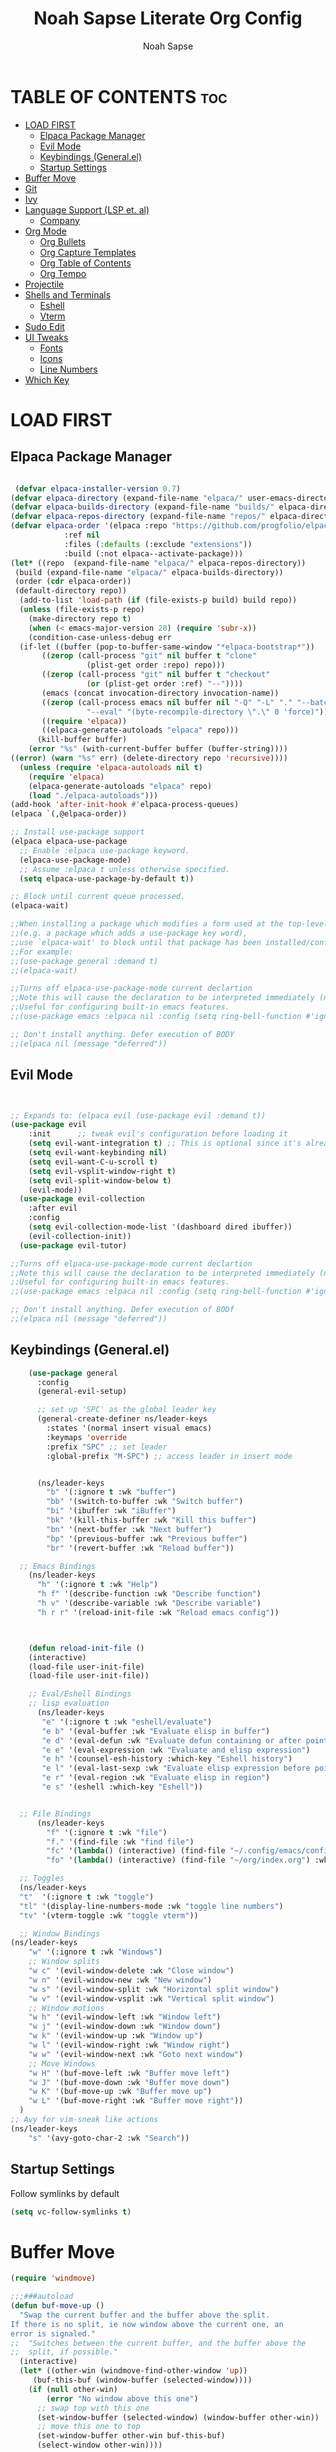 #+TITLE: Noah Sapse Literate Org Config
#+AUTHOR: Noah Sapse
#+DESCRIPTION: A literate emacs config
#+STARTUP: showeverything
#+OPTIONS: toc:3

* TABLE OF CONTENTS :toc:
- [[#load-first][LOAD FIRST]]
  - [[#elpaca-package-manager][Elpaca Package Manager]]
  - [[#evil-mode][Evil Mode]]
  - [[#keybindings-generalel][Keybindings (General.el)]]
  - [[#startup-settings][Startup Settings]]
- [[#buffer-move][Buffer Move]]
- [[#git][Git]]
- [[#ivy][Ivy]]
- [[#language-support-lsp-et-al][Language Support (LSP et. al)]]
  - [[#company][Company]]
- [[#org-mode][Org Mode]]
  - [[#org-bullets][Org Bullets]]
  - [[#org-capture-templates][Org Capture Templates]]
  - [[#org-table-of-contents][Org Table of Contents]]
  - [[#org-tempo][Org Tempo]]
- [[#projectile][Projectile]]
- [[#shells-and-terminals][Shells and Terminals]]
  - [[#eshell][Eshell]]
  - [[#vterm][Vterm]]
- [[#sudo-edit][Sudo Edit]]
- [[#ui-tweaks][UI Tweaks]]
  - [[#fonts][Fonts]]
  - [[#icons][Icons]]
  - [[#line-numbers][Line Numbers]]
- [[#which-key][Which Key]]

* LOAD FIRST

** Elpaca Package Manager

#+BEGIN_SRC emacs-lisp
   
 (defvar elpaca-installer-version 0.7)
(defvar elpaca-directory (expand-file-name "elpaca/" user-emacs-directory))
(defvar elpaca-builds-directory (expand-file-name "builds/" elpaca-directory))
(defvar elpaca-repos-directory (expand-file-name "repos/" elpaca-directory))
(defvar elpaca-order '(elpaca :repo "https://github.com/progfolio/elpaca.git"
			:ref nil
			:files (:defaults (:exclude "extensions"))
			:build (:not elpaca--activate-package)))
(let* ((repo  (expand-file-name "elpaca/" elpaca-repos-directory))
 (build (expand-file-name "elpaca/" elpaca-builds-directory))
 (order (cdr elpaca-order))
 (default-directory repo))
  (add-to-list 'load-path (if (file-exists-p build) build repo))
  (unless (file-exists-p repo)
    (make-directory repo t)
    (when (< emacs-major-version 28) (require 'subr-x))
    (condition-case-unless-debug err
  (if-let ((buffer (pop-to-buffer-same-window "*elpaca-bootstrap*"))
	   ((zerop (call-process "git" nil buffer t "clone"
				 (plist-get order :repo) repo)))
	   ((zerop (call-process "git" nil buffer t "checkout"
				 (or (plist-get order :ref) "--"))))
	   (emacs (concat invocation-directory invocation-name))
	   ((zerop (call-process emacs nil buffer nil "-Q" "-L" "." "--batch"
				 "--eval" "(byte-recompile-directory \".\" 0 'force)")))
	   ((require 'elpaca))
	   ((elpaca-generate-autoloads "elpaca" repo)))
      (kill-buffer buffer)
    (error "%s" (with-current-buffer buffer (buffer-string))))
((error) (warn "%s" err) (delete-directory repo 'recursive))))
  (unless (require 'elpaca-autoloads nil t)
    (require 'elpaca)
    (elpaca-generate-autoloads "elpaca" repo)
    (load "./elpaca-autoloads")))
(add-hook 'after-init-hook #'elpaca-process-queues)
(elpaca `(,@elpaca-order))

;; Install use-package support
(elpaca elpaca-use-package
  ;; Enable :elpaca use-package keyword.
  (elpaca-use-package-mode)
  ;; Assume :elpaca t unless otherwise specified.
  (setq elpaca-use-package-by-default t))

;; Block until current queue processed.
(elpaca-wait)

;;When installing a package which modifies a form used at the top-level
;;(e.g. a package which adds a use-package key word),
;;use `elpaca-wait' to block until that package has been installed/configured.
;;For example:
;;(use-package general :demand t)
;;(elpaca-wait)

;;Turns off elpaca-use-package-mode current declartion
;;Note this will cause the declaration to be interpreted immediately (not deferred).
;;Useful for configuring built-in emacs features.
;;(use-package emacs :elpaca nil :config (setq ring-bell-function #'ignore))

;; Don't install anything. Defer execution of BODY
;;(elpaca nil (message "deferred"))

#+end_src

** Evil Mode

#+begin_src emacs-lisp


       ;; Expands to: (elpaca evil (use-package evil :demand t))
       (use-package evil
           :init      ;; tweak evil's configuration before loading it
           (setq evil-want-integration t) ;; This is optional since it's already set to t by default.
           (setq evil-want-keybinding nil)
           (setq evil-want-C-u-scroll t)
           (setq evil-vsplit-window-right t)
           (setq evil-split-window-below t)
           (evil-mode))
         (use-package evil-collection
           :after evil
           :config
           (setq evil-collection-mode-list '(dashboard dired ibuffer))
           (evil-collection-init))
         (use-package evil-tutor)

       ;;Turns off elpaca-use-package-mode current declartion
       ;;Note this will cause the declaration to be interpreted immediately (not deferred).
       ;;Useful for configuring built-in emacs features.
       ;;(use-package emacs :elpaca nil :config (setq ring-bell-function #'ignore))

       ;; Don't install anything. Defer execution of BODf
       ;;(elpaca nil (message "deferred"))

#+end_src

** Keybindings (General.el)

#+begin_src emacs-lisp
      (use-package general
        :config
        (general-evil-setup)

        ;; set up 'SPC' as the global leader key
        (general-create-definer ns/leader-keys
          :states '(normal insert visual emacs)
          :keymaps 'override
          :prefix "SPC" ;; set leader
          :global-prefix "M-SPC") ;; access leader in insert mode


        (ns/leader-keys
          "b" '(:ignore t :wk "buffer")
          "bb" '(switch-to-buffer :wk "Switch buffer")
          "bi" '(ibuffer :wk "iBuffer")
          "bk" '(kill-this-buffer :wk "Kill this buffer")
          "bn" '(next-buffer :wk "Next buffer")
          "bp" '(previous-buffer :wk "Previous buffer")
          "br" '(revert-buffer :wk "Reload buffer"))

    ;; Emacs Bindings
      (ns/leader-keys
        "h" '(:ignore t :wk "Help")
        "h f" '(describe-function :wk "Describe function")
        "h v" '(describe-variable :wk "Describe variable")
        "h r r" '(reload-init-file :wk "Reload emacs config"))



      (defun reload-init-file ()
      (interactive)
      (load-file user-init-file)
      (load-file user-init-file))

      ;; Eval/Eshell Bindings
      ;; lisp evaluation
        (ns/leader-keys
         "e" '(:ignore t :wk "eshell/evaluate")
         "e b" '(eval-buffer :wk "Evaluate elisp in buffer")
         "e d" '(eval-defun :wk "Evaluate defun containing or after point")
         "e e" '(eval-expression :wk "Evaluate and elisp expression")
         "e h" '(counsel-esh-history :which-key "Eshell history")
         "e l" '(eval-last-sexp :wk "Evaluate elisp expression before point")
         "e r" '(eval-region :wk "Evaluate elisp in region")
         "e s" '(eshell :which-key "Eshell"))


    ;; File Bindings
        (ns/leader-keys
          "f" '(:ignore t :wk "file")
          "f." '(find-file :wk "find file")
          "fc" '(lambda() (interactive) (find-file "~/.config/emacs/config.org") :wk "Open Emacs Config")
          "fo" '(lambda() (interactive) (find-file "~/org/index.org") :wk "Open Org Index"))

    ;; Toggles
    (ns/leader-keys
    "t"  '(:ignore t :wk "toggle")
    "tl" '(display-line-numbers-mode :wk "toggle line numbers")
    "tv" '(vterm-toggle :wk "toggle vterm"))

    ;; Window Bindings
  (ns/leader-keys
      "w" '(:ignore t :wk "Windows")
      ;; Window splits
      "w c" '(evil-window-delete :wk "Close window")
      "w n" '(evil-window-new :wk "New window")
      "w s" '(evil-window-split :wk "Horizontal split window")
      "w v" '(evil-window-vsplit :wk "Vertical split window")
      ;; Window motions
      "w h" '(evil-window-left :wk "Window left")
      "w j" '(evil-window-down :wk "Window down")
      "w k" '(evil-window-up :wk "Window up")
      "w l" '(evil-window-right :wk "Window right")
      "w w" '(evil-window-next :wk "Goto next window")
      ;; Move Windows
      "w H" '(buf-move-left :wk "Buffer move left")
      "w J" '(buf-move-down :wk "Buffer move down")
      "w K" '(buf-move-up :wk "Buffer move up")
      "w L" '(buf-move-right :wk "Buffer move right"))
    )
  ;; Avy for vim-sneak like actions
  (ns/leader-keys
      "s" '(avy-goto-char-2 :wk "Search"))
#+end_src

** Startup Settings
Follow symlinks by default
#+begin_src emacs-lisp
  (setq vc-follow-symlinks t)
#+end_src

* Buffer Move
#+begin_src emacs-lisp
(require 'windmove)

;;;###autoload
(defun buf-move-up ()
  "Swap the current buffer and the buffer above the split.
If there is no split, ie now window above the current one, an
error is signaled."
;;  "Switches between the current buffer, and the buffer above the
;;  split, if possible."
  (interactive)
  (let* ((other-win (windmove-find-other-window 'up))
	 (buf-this-buf (window-buffer (selected-window))))
    (if (null other-win)
        (error "No window above this one")
      ;; swap top with this one
      (set-window-buffer (selected-window) (window-buffer other-win))
      ;; move this one to top
      (set-window-buffer other-win buf-this-buf)
      (select-window other-win))))

;;;###autoload
(defun buf-move-down ()
"Swap the current buffer and the buffer under the split.
If there is no split, ie now window under the current one, an
error is signaled."
  (interactive)
  (let* ((other-win (windmove-find-other-window 'down))
	 (buf-this-buf (window-buffer (selected-window))))
    (if (or (null other-win) 
            (string-match "^ \\*Minibuf" (buffer-name (window-buffer other-win))))
        (error "No window under this one")
      ;; swap top with this one
      (set-window-buffer (selected-window) (window-buffer other-win))
      ;; move this one to top
      (set-window-buffer other-win buf-this-buf)
      (select-window other-win))))

;;;###autoload
(defun buf-move-left ()
"Swap the current buffer and the buffer on the left of the split.
If there is no split, ie now window on the left of the current
one, an error is signaled."
  (interactive)
  (let* ((other-win (windmove-find-other-window 'left))
	 (buf-this-buf (window-buffer (selected-window))))
    (if (null other-win)
        (error "No left split")
      ;; swap top with this one
      (set-window-buffer (selected-window) (window-buffer other-win))
      ;; move this one to top
      (set-window-buffer other-win buf-this-buf)
      (select-window other-win))))

;;;###autoload
(defun buf-move-right ()
"Swap the current buffer and the buffer on the right of the split.
If there is no split, ie now window on the right of the current
one, an error is signaled."
  (interactive)
  (let* ((other-win (windmove-find-other-window 'right))
	 (buf-this-buf (window-buffer (selected-window))))
    (if (null other-win)
        (error "No right split")
      ;; swap top with this one
      (set-window-buffer (selected-window) (window-buffer other-win))
      ;; move this one to top
      (set-window-buffer other-win buf-this-buf)
      (select-window other-win))))
#+end_src

* Git

* Ivy

#+begin_src emacs-lisp

  (use-package counsel
    :after ivy
    :config (counsel-mode))

  (use-package ivy
    :bind
    ;; ivy-resume resumes the last Ivy-based completion.
    (("C-c C-r" . ivy-resume)
     ("C-x B" . ivy-switch-buffer-other-window))
    :custom
    (setq ivy-use-virtual-buffers t)
    (setq ivy-count-format "(%d/%d) ")
    (setq enable-recursive-minibuffers t)
    :config
    (ivy-mode))

  (use-package all-the-icons-ivy-rich
    :ensure t
    :init (all-the-icons-ivy-rich-mode 1))

  (use-package ivy-rich
    :after ivy
    :ensure t
    :init (ivy-rich-mode 1) ;; this gets us descriptions in M-x.
    :custom
    (ivy-virtual-abbreviate 'full
     ivy-rich-switch-buffer-align-virtual-buffer t
     ivy-rich-path-style 'abbrev)
    :config
    (ivy-set-display-transformer 'ivy-switch-buffer
                                 'ivy-rich-switch-buffer-transformer))
#+end_src

* Language Support (LSP et. al)

** Company
A generic completion framework

#+begin_src emacs-lisp
(use-package company
  :defer 2
  :diminish
  :custom
  (company-begin-commands '(self-insert-command))
  (company-idle-delay .1)
  (company-minimum-prefix-length 2)
  (company-show-numbers t)
  (company-tooltip-align-annotations 't)
  (global-company-mode t))

(use-package company-box
  :after company
  :diminish
  :hook (company-mode . company-box-mode))
#+end_src

* Org Mode
** Org Bullets
#+begin_src emacs-lisp

  (add-hook 'org-mode-hook 'org-indent-mode)
  (use-package org-bullets)
  (add-hook 'org-mode-hook (lambda () (org-bullets-mode 1)))

#+end_src
** Org Capture Templates
#+begin_src emacs-lisp


#+end_src
** Org Table of Contents
#+begin_src emacs-lisp

  (use-package toc-org
      :commands toc-org-enable
      :init (add-hook 'org-mode-hook 'toc-org-enable))

#+end_src
** Org Tempo
*** Source Code Block Tag Expansion
Org-tempo is not a separate package but a module within org that can be enabled.  Org-tempo allows for '<s' followed by TAB to expand to a begin_src tag.  Other expansions available include:

| Typing the below + TAB | Expands to ...                          |
|------------------------+-----------------------------------------|
| <a                     | '#+BEGIN_EXPORT ascii' … '#+END_EXPORT  |
| <c                     | '#+BEGIN_CENTER' … '#+END_CENTER'       |
| <C                     | '#+BEGIN_COMMENT' … '#+END_COMMENT'     |
| <e                     | '#+BEGIN_EXAMPLE' … '#+END_EXAMPLE'     |
| <E                     | '#+BEGIN_EXPORT' … '#+END_EXPORT'       |
| <h                     | '#+BEGIN_EXPORT html' … '#+END_EXPORT'  |
| <l                     | '#+BEGIN_EXPORT latex' … '#+END_EXPORT' |
| <q                     | '#+BEGIN_QUOTE' … '#+END_QUOTE'         |
| <s                     | '#+BEGIN_SRC' … '#+END_SRC'             |
| <v                     | '#+BEGIN_VERSE' … '#+END_VERSE'         |

#+begin_src emacs-lisp
    (require 'org-tempo)
#+end_src


* Projectile
#+begin_src emacs-lisp

  (use-package projectile
    :config
    (projectile-mode 1))

#+end_src

* Shells and Terminals
** Eshell
#+begin_src emacs-lisp

  (use-package eshell-syntax-highlighting
    :after esh-mode
    :config
    (eshell-syntax-highlighting-global-mode +1))

  ;; eshell-syntax-highlighting -- adds fish/zsh-like syntax highlighting.
  ;; eshell-rc-script -- your profile for eshell; like a bashrc for eshell.
  ;; eshell-aliases-file -- sets an aliases file for the eshell.
  
  (setq eshell-rc-script (concat user-emacs-directory "eshell/profile")
        eshell-aliases-file (concat user-emacs-directory "eshell/aliases")
        eshell-history-size 5000
        eshell-buffer-maximum-lines 5000
        eshell-hist-ignoredups t
        eshell-scroll-to-bottom-on-input t
        eshell-destroy-buffer-when-process-dies t
        eshell-visual-commands'("bash" "fish" "htop" "ssh" "top" "zsh"))

#+end_src
** Vterm
#+begin_src emacs-lisp

  ;; vterm
  (use-package vterm
    :config
    (setq shell-file-name "/bin/zsh"
            vterm-max-scrollback 5000))

  ;; vterm-toggle
  (use-package vterm-toggle
    :after vterm
    :config
    (setq vterm-toggle-fullscreen-p nil)
    (setq vterm-toggle-scope 'project)
    (add-to-list 'display-buffer-alist
                 '((lambda (buffer-or-name _)
                       (let ((buffer (get-buffer buffer-or-name)))
                         (with-current-buffer buffer
                           (or (equal major-mode 'vterm-mode)
                               (string-prefix-p vterm-buffer-name (buffer-name buffer))))))
                    (display-buffer-reuse-window display-buffer-at-bottom)
                    ;;(display-buffer-reuse-window display-buffer-in-direction)
                    ;;display-buffer-in-direction/direction/dedicated is added in emacs27
                    ;;(direction . bottom)
                    ;;(dedicated . t) ;dedicated is supported in emacs27
                    (reusable-frames . visible)
                    (window-height . 0.3))))

#+end_src
* Sudo Edit
#+begin_src emacs-lisp
   (use-package sudo-edit
    :config
        (ns/leader-keys
        "fu" '(sudo-edit-find-file :wk "Sudo find file")
        "fU" '(sudo-edit :wk "Sudo edit file")))
#+end_src

* UI Tweaks
** Fonts
#+begin_src emacs-lisp
(set-face-attribute 'default nil
  :font "JetBrains Mono"
  :height 240
  :weight 'medium)
(set-face-attribute 'variable-pitch nil
  :font "Ubuntu"
  :height 250
  :weight 'medium)
(set-face-attribute 'fixed-pitch nil
  :font "JetBrains Mono"
  :height 240
  :weight 'medium)
;; Makes commented text and keywords italics.
;; This is working in emacsclient but not emacs.
;; Your font must have an italic face available.
(set-face-attribute 'font-lock-comment-face nil
  :slant 'italic)
(set-face-attribute 'font-lock-keyword-face nil
  :slant 'italic)

;; This sets the default font on all graphical frames created after restarting Emacs.
;; Does the same thing as 'set-face-attribute default' above, but emacsclient fonts
;; are not right unless I also add this method of setting the default font.
(add-to-list 'default-frame-alist '(font . "JetBrains Mono-11"))
#+end_src

** Icons
#+begin_src emacs-lisp

  (use-package all-the-icons
    :ensure t
    :if (display-graphic-p))

  (use-package all-the-icons-dired
    :hook (dired-mode . (lambda () (all-the-icons-dired-mode t))))

#+end_src

** Line Numbers
enable line numbers globally but disable them in certain modes
#+begin_src emacs-lisp

  (global-display-line-numbers-mode 1)
  (global-visual-line-mode t)

  (dolist (mode '(org-mode-hook
                      term-mode-hook
                      vterm-mode-hook
                      shell-mode-hook
                      eshell-mode-hook))
        (add-hook mode (lambda() (display-line-numbers-mode 0))))

#+end_src

* Which Key
#+begin_src emacs-lisp
  (use-package which-key
    :init
      (which-key-mode 1)
    :config
    (setq which-key-side-window-location 'bottom
            which-key-sort-order #'which-key-key-order-alpha
            which-key-sort-uppercase-first nil
            which-key-add-column-padding 1
            which-key-max-display-columns nil
            which-key-min-display-lines 6
            which-key-side-window-slot -10
            which-key-side-window-max-height 0.25
            which-key-idle-delay 0.8
            which-key-max-description-length 25
            which-key-allow-imprecise-window-fit t
            which-key-separator " → " ))

#+end_src
